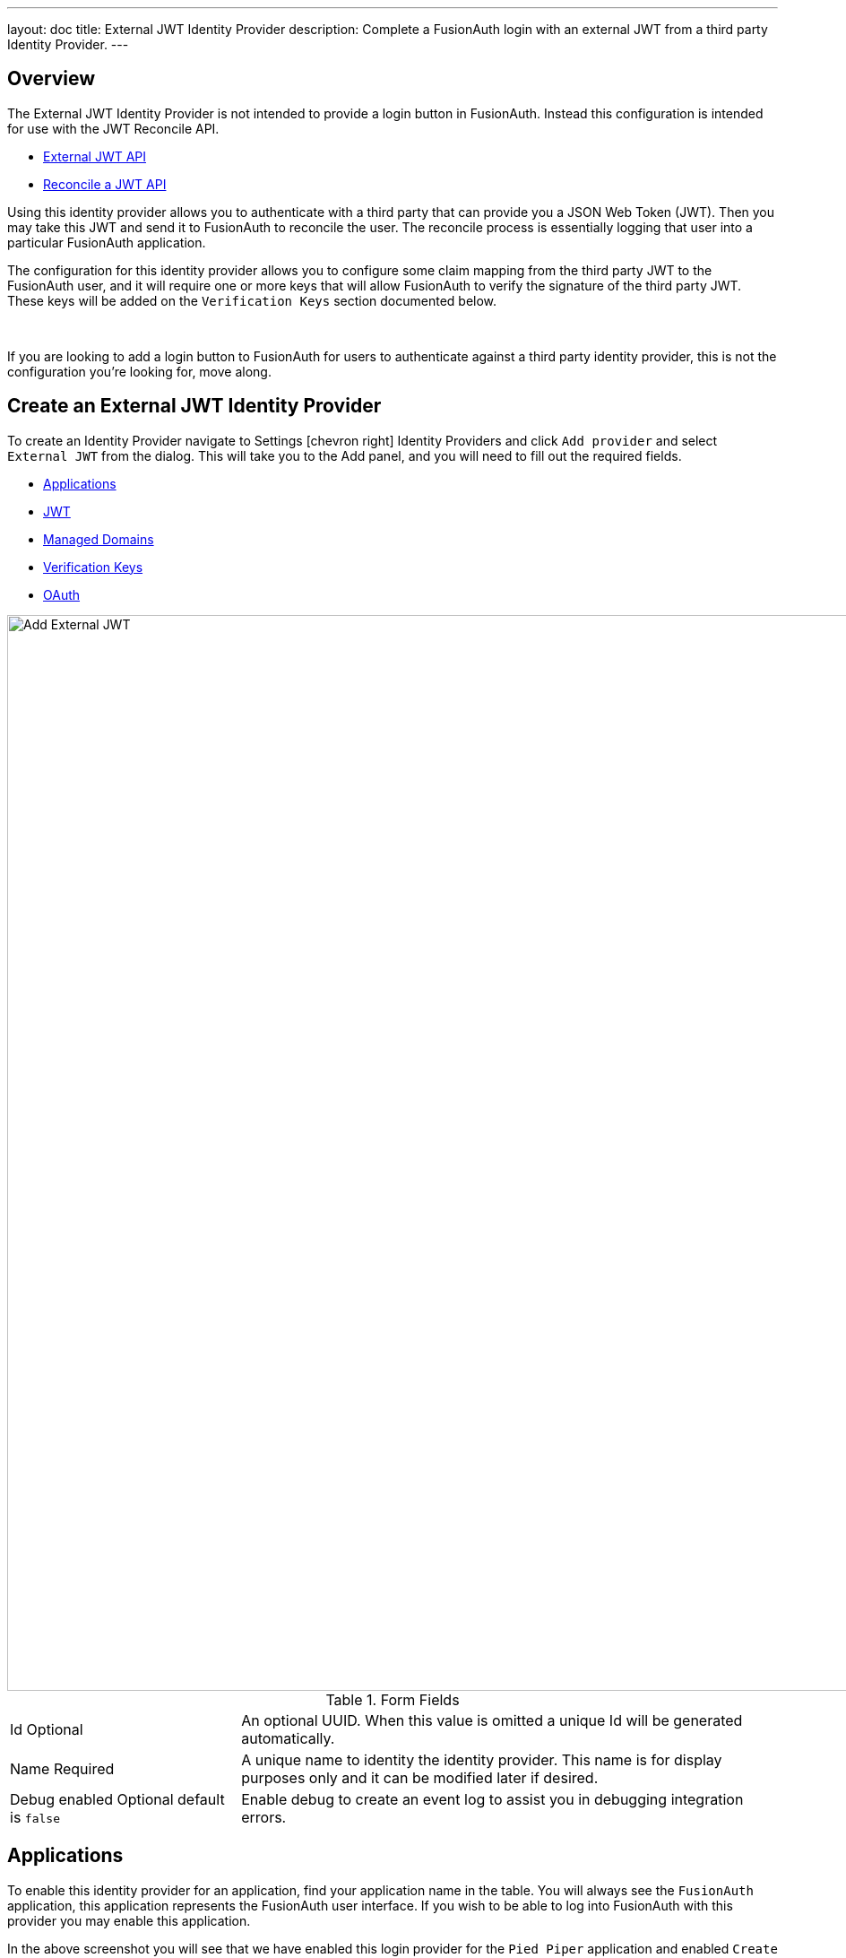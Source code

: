 ---
layout: doc
title: External JWT Identity Provider
description: Complete a FusionAuth login with an external JWT from a third party Identity Provider.
---

:sectnumlevels: 0

== Overview

The External JWT Identity Provider is not intended to provide a login button in FusionAuth. Instead this configuration is intended for use with the JWT Reconcile API.

- link:../../apis/identity-providers/external-jwt[External JWT API]
- link:../../apis/jwt#reconcile-a-jwt[Reconcile a JWT API]

Using this identity provider allows you to authenticate with a third party that can provide you a JSON Web Token (JWT). Then you may take this JWT and send it to FusionAuth to reconcile the user. The reconcile process is essentially logging that user into a particular FusionAuth application.

The configuration for this identity provider allows you to configure some claim mapping from the third party JWT to the FusionAuth user, and it will require one or more keys that will allow FusionAuth to verify the signature of the third party JWT. These keys will be added on the `Verification Keys` section documented below.

{empty} +

If you are looking to add a login button to FusionAuth for users to authenticate against a third party identity provider, this is not the configuration you're looking for, move along.

== Create an External JWT Identity Provider

To create an Identity Provider navigate to [breadcrumb]#Settings# icon:chevron-right[role=breadcrumb] [breadcrumb]#Identity Providers# and click `Add provider` and select `External JWT` from the dialog. This will take you to the Add panel, and you will need to fill out the required fields.

* <<Applications>>
* <<JWT>>
* <<Managed Domains>>
* <<Verification Keys>>
* <<OAuth>>

image::identity-provider-external-jwt-add.png[Add External JWT,width=1200,role=shadowed]

[cols="3a,7a"]
[.api]
.Form Fields
|===
|Id [optional]#Optional#
|An optional UUID. When this value is omitted a unique Id will be generated automatically.

|Name [required]#Required#
|A unique name to identity the identity provider. This name is for display purposes only and it can be modified later if desired.

|Debug enabled [optional]#Optional# [default]#default is `false`#
|Enable debug to create an event log to assist you in debugging integration errors.
|===

== Applications

To enable this identity provider for an application, find your application name in the table. You will always see the `FusionAuth` application, this application represents the FusionAuth user interface. If you wish to be able to log into FusionAuth with this provider you may enable this application.

In the above screenshot you will see that we have enabled this login provider for the `Pied Piper` application and enabled `Create registration`. Enabling create registration means that a user does not need to be manually registered for the application prior to using this login provider.

For example, when a new user attempts to log into `Pied Piper` using PiedPiper, if their user does not exist in FusionAuth it will be created dynamically, and if the `Create registration` toggle has been enabled, the user will also be registered for `Pied Piper` and assigned any default roles assigned by the application.

If you do not wish to automatically provision a user for this Application when logging in with PiedPiper, leave `Create registration` off and you will need to manually register a user for this application before they may complete login with this provider.

== JWT

This configuration is necessary to allow FusionAuth to properly inspect the third-party JWT once the signature has been verified.

image::identity-provider-external-jwt-jwt-add.png[Add External JWT,width=1200,role=shadowed]


[cols="3a,7a"]
[.api]
.Form Fields
|===
|Unique claim [required]#Required#
|This value is the name of the claim in the third-party JWT where FusionAuth can find the user's email address. The email address will be used in FusionAuth to uniquely identify a user.

This field is defaulted to `email`, this is likely the correct claim name.

|Header key identifier [required]#Required#
|This value is the name of the claim in the third-party JWT header FusionAuth can find the identifier used to indicate which key pair was used to generate the JWT signature. This allows FusionAuth to use the correct key if more than one key is provided in the `Verification Keys` configuration.

This field is defaulted to `kid`, this is a common identifier used in the JWT header to identify the key used to generate the signature.
|===

== Add Claim Mapping Dialog

If you click on the `Add Claim` button on this page you will be presented with the following dialog.

[.dialog-screenshot]
--

=====
image::identity-provider-add-claim-dialog.png[Add Claim Mapping,width=300,role=box-shadow]
=====

=====

[cols="3a,7a"]
[.api]
.Form Fields
|===
|Incoming claim [required]#Required#
|The name of the claim in the third-party JWT that you would like to map to a FusionAuth user claim

|FusionAuth claim [required]#Required#
|The FusionAuth user claim to receive the value of the specified claim in the third-party JWT. If you select the special values `UserData` or `RegistrationData` the value will be stored in either the user or registration data with the key being the claim name.

For example, if you select `company` as the incoming claim, and specify `RegistrationData`, the claim will be stored in the registration data for the corresponding application.

```json
{
 "registration": {
   "data": {
    "company": "Acme. Corp"
   }
 }
}
```
|===

=====

--

== Managed Domains

In order to successfully reconcile a JWT to FusionAuth using this identify provider, you will need to specify one more managed domains. A managed domain will indicate to FusionAuth that this identify provider is able to reconcile a user based upon their email address.

For example if a user's email address is `jared@piedpiper.com`, in order for a JWT owned by Jared to be reconciled to FusionAuth using this identity provider, `piedpiper.com` will need to be configured as a managed domain.

A domain may only be managed by a single identity provider. More than one domain may be added per identity provider.

image::identity-provider-external-jwt-domains-add.png[Add External JWT,width=1200,role=shadowed]

[cols="3a,7a"]
[.api]
.Form Fields
|===
|Managed domains [optional]#Optional#
|This identity provider may only be used to reconcile a user that has an email address that matches a configured domain. If you do not know which domains you would like to manage, you may leave this empty for now and return and add them later.

If you would like to add more than one domain, use a separate line per domain.

These configured domains will be used by the link:../../apis/identity-providers/overview#lookup-an-identity-provider[Lookup API] and the link:../../apis/jwt#reconcile-a-jwt[Reconcile API].
|===


== Verification Keys

In order for FusionAuth to use this identity provider to reconcile third-party JWTs, you will need to provide one or more verification keys. This key will likely be an `X.509` public certificate or other PEM encoded public key that may be used to verify the JWT signature.

image::identity-provider-external-jwt-keys-add.png[Add External JWT,width=1200,role=shadowed]

== Add Key Dialog

If you click on the `Add Key` button on this page you will be presented with the following dialog.


[.dialog-screenshot]
--

=====
image::identity-provider-add-key-dialog.png[Add Verification Key,width=550,role=box-shadow]
=====

=====

[cols="3a,7a"]
[.api]
.Form Fields
|===
|Default key [default]#Defaults to `false`#
|Optionally a single key may be designated as the default key. You may use this feature if the JWT you will be sending to FusionAuth to be reconciled will not have a key identifier `kid` value in the JWT header.

In this scenario, there will be no `kid` to indicate which key was used to sign the JWT, so if a default key has been designated, the default key will be used to verify the signature.

If you will not have JWTs that do not contain the `kid` or other key identifier, you will not use this feature. When this toggle is enabled, the `Key identifier` field will be disabled and no longer required.

|Key identifier [required]#required#
|The string identifier for this key. If this is an `X.509` certificate you may leave this field blank and the `X.509` certificate thumbprint will be generated for you.

If this is a normal PEM encoded RSA public key for example, you will need to provide the key identifier. This identifier should be the value that will be written to the `kid` header of the JWT provided by the external identify provider.

|Encoded key [required]#required#
|The PEM encoded key, this may be an X.509 certificate or other PEM encoded public key.
|===

=====

--

== OAuth

The OAuth configuration is not a functional part of this identity provider. Instead it is provided for convenience only.

If you review the API response of the link:../../apis/identity-providers/overview#lookup-an-identity-provider[Lookup API] you will notice it returns these two values. You may use these values then at runtime to identify where to redirect the user to complete authentication.

image::identity-provider-external-jwt-oauth-add.png[Add External JWT,width=1200,role=shadowed]

[cols="3a,7a"]
[.api]
.Form Fields
|===
|Authorization endpoint [optional]#Optional#
|The URL of the OAuth 2.0 Authorization endpoint in use by the third party identity provider that will be providing the third-party JWT.

|Token endpoint [optional]#Optional#
|The URL of the OAuth 2.0 Token endpoint in use by the third party identity provider that will be providing the third-party JWT.
|===